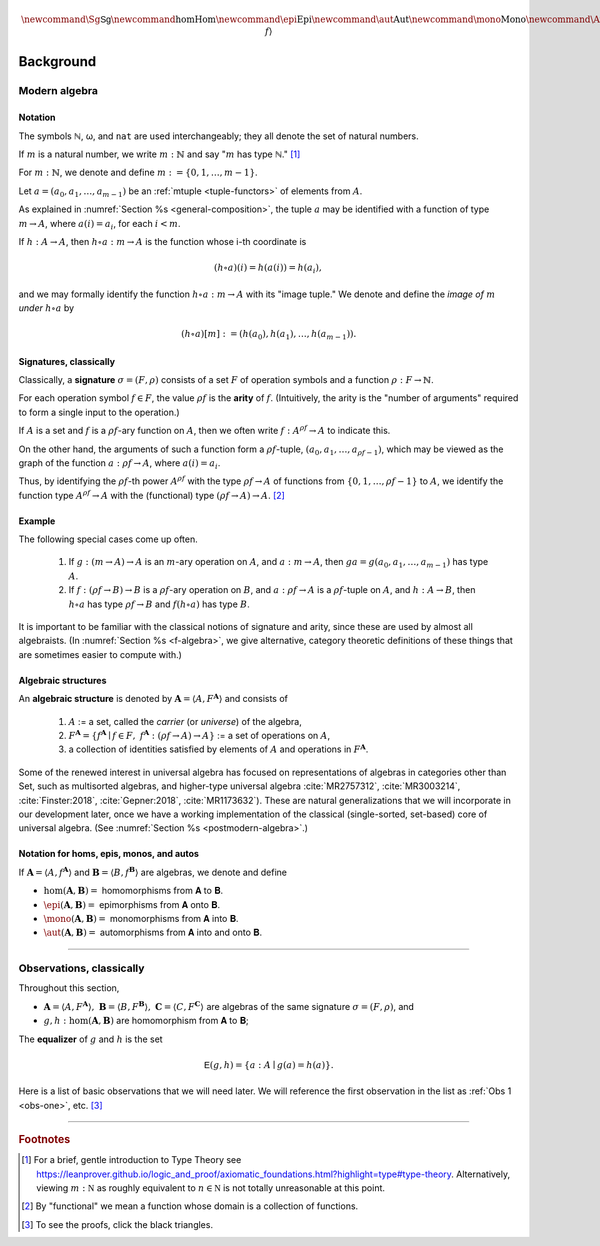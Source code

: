 .. .. math:: \newcommand\hom{\operatorname{Hom}} 

.. math:: \newcommand{\Sg}{\mathsf{Sg}} \newcommand{\hom}{\operatorname{Hom}} \newcommand{\epi}{\operatorname{Epi}} \newcommand{\aut}{\operatorname{Aut}} \newcommand{\mono}{\operatorname{Mono}} \newcommand{\Af}{\langle A, f \rangle}

.. role:: cat

.. role:: code

.. _background:

==========
Background
==========

Modern algebra
--------------

Notation
~~~~~~~~

The symbols ℕ, ω, and ``nat`` are used interchangeably; they all denote the set of natural numbers.

If :math:`m` is a natural number, we write :math:`m : ℕ` and say ":math:`m` has type ℕ." [1]_


For :math:`m : ℕ`, we denote and define :math:`\underline m := \{0, 1, \dots, m-1\}`.

Let :math:`a = (a_0, a_1, \dots, a_{m-1})` be an :ref:`mtuple <tuple-functors>` of elements from :math:`A`.

As explained in :numref:`Section %s <general-composition>`, the tuple :math:`a` may be identified with a function of type :math:`\underline m → A`, where :math:`a(i) = a_i`, for each :math:`i < m`.

If :math:`h  : A → A`, then :math:`h ∘ a : \underline m → A` is the function whose i-th coordinate is

.. math:: (h ∘ a)(i) = h(a(i)) = h(a_i), 

and we may formally identify the function :math:`h ∘ a : \underline m → A` with its "image tuple." We denote and define the *image of* :math:`\underline m` *under* :math:`h ∘ a` by

.. math:: (h ∘ a)[\underline m] := (h(a_0), h(a_1), \dots, h(a_{m-1})).

.. index:: signature, arity

Signatures, classically
~~~~~~~~~~~~~~~~~~~~~~~

Classically, a **signature** :math:`σ = (F, ρ)` consists of a set :math:`F` of operation symbols and a function :math:`ρ : F → ℕ`.

For each operation symbol :math:`f ∈ F`, the value :math:`ρf` is the **arity** of :math:`f`. (Intuitively, the arity is the "number of arguments" required to form a single input to the operation.)

If :math:`A` is a set and :math:`f` is a :math:`ρf`-ary function on :math:`A`, then we often write :math:`f : A^{ρf} → A` to indicate this.

On the other hand, the arguments of such a function form a :math:`ρf`-tuple, :math:`(a_0, a_1, \dots, a_{ρf -1})`, which may be viewed as the graph of the function :math:`a : ρf → A`, where :math:`a(i) = a_i`.

Thus, by identifying the :math:`ρf`-th power :math:`A^{ρf}` with the type :math:`ρf → A` of functions from :math:`\{0, 1, \dots, ρf -1\}` to :math:`A`, we identify the function type :math:`A^{ρf} → A` with the (functional) type :math:`(ρf → A) → A`. [2]_

Example
~~~~~~~

The following special cases come up often.

  #. If :math:`g : (\underline m → A) → A` is an :math:`\underline m`-ary operation on :math:`A`, and :math:`a : \underline m → A`, then :math:`g a = g(a_0, a_1, \dots, a_{m-1})` has type :math:`A`.

  #. If :math:`f : (ρf → B) → B` is a :math:`ρf`-ary operation on :math:`B`, and :math:`a : ρf → A` is a :math:`ρf`-tuple on :math:`A`, and :math:`h : A → B`, then :math:`h ∘ a` has type :math:`ρf → B` and :math:`f (h ∘ a)` has type :math:`B`.

It is important to be familiar with the classical notions of signature and arity, since these are used by almost all algebraists. (In :numref:`Section %s <f-algebra>`, we give alternative, category theoretic definitions of these things that are sometimes easier to compute with.)

.. index:: pair: algebra; algebraic structure

Algebraic structures
~~~~~~~~~~~~~~~~~~~~

An **algebraic structure** is denoted by :math:`𝐀 = ⟨ A, F^𝐀⟩` and consists of 

  #. :math:`A` := a set, called the *carrier* (or *universe*) of the algebra,
  #. :math:`F^𝐀 = \{ f^𝐀 ∣ f ∈ F, \ f^𝐀 : (ρf → A) → A \}` := a set of operations on :math:`A`,
  #. a collection of identities satisfied by elements of :math:`A` and operations in :math:`F^𝐀`.

Some of the renewed interest in universal algebra has focused on representations of algebras in categories other than :cat:`Set`, such as multisorted algebras, and higher-type universal algebra :cite:`MR2757312`, :cite:`MR3003214`, :cite:`Finster:2018`, :cite:`Gepner:2018`, :cite:`MR1173632`). These are natural generalizations that we will incorporate in our development later, once we have a working implementation of the classical (single-sorted, set-based) core of universal algebra. (See :numref:`Section %s <postmodern-algebra>`.)

Notation for homs, epis, monos, and autos
~~~~~~~~~~~~~~~~~~~~~~~~~~~~~~~~~~~~~~~~~

If :math:`𝐀 = ⟨A, f^𝐀⟩` and :math:`𝐁 = ⟨B, f^𝐁⟩` are algebras, we denote and define

+ :math:`\hom(𝐀, 𝐁) =` homomorphisms from 𝐀 to 𝐁.
+ :math:`\epi(𝐀, 𝐁) =` epimorphisms from 𝐀 onto 𝐁.
+ :math:`\mono(𝐀, 𝐁) =` monomorphisms from 𝐀 into 𝐁.
+ :math:`\aut(𝐀, 𝐁) =` automorphisms from 𝐀 into and onto 𝐁.

-----------------------------------------------------------------

.. _observations-classically:

Observations, classically
-------------------------

Throughout this section,

+ :math:`𝐀 = ⟨A, F^𝐀⟩, \ 𝐁 = ⟨B, F^𝐁⟩, \ 𝐂 = ⟨C, F^𝐂⟩\ ` are algebras of the same signature :math:`σ = (F, ρ)`, and

+ :math:`g, h : \hom(𝐀, 𝐁)` are homomorphism from 𝐀 to 𝐁;

.. index:: ! equalizer

The **equalizer** of :math:`g` and :math:`h` is the set

.. math:: 𝖤(g,h) = \{ a : A ∣ g(a) = h(a) \}.

Here is a list of basic observations that we will need later. We will reference the first observation in the list as :ref:`Obs 1 <obs-one>`, etc. [3]_

.. _obs-one:

.. proof:observation::

   :math:`𝖤(g,h)` is a subuniverse of 𝐀.

   .. container:: toggle
 
      .. container:: header
 
         *Proof.*

      Fix arbitrary :math:`f ∈ F` and :math:`a : ρf → 𝖤(g,h)`.

      We show that :math:`g (f^𝐀 ∘ a) = h (f^𝐀 ∘ a)`, as this shows that :math:`𝖤(g, h)` is closed under the operation :math:`f^𝐀` of :math:`𝐀`.

      But this is trivial since, by definition of homomorphism, we have

      .. math:: (g ∘ f^𝐀)(ι_i a) = (f^𝐁 ∘ F g)(ι_i a) = (f^𝐁 ∘ F h)(ι_i a) = (h ∘ f^𝐀)(ι_i a).

.. _obs-two:

.. proof:observation::

   If the set :math:`X ⊆ A` generates 𝐀 and :math:`g|_X = h|_X`, then :math:`g = h`.

   .. container:: toggle
    
      .. container:: header
  
         *Proof*.

      Suppose the subset :math:`X ⊆ A` generates :math:`⟨A, f^𝐀⟩` and suppose :math:`g|_X = h|_X`.
 
      Fix an arbitrary :math:`a : A`. We show :math:`g(a) = h(a)`.
 
      Since :math:`X` generates 𝐀, there exists a term :math:`t` and a tuple :math:`x : ρt → X` of generators such that :math:`a = t^𝐀 x`.
 
      Therefore, since :math:`F g = F h` on :math:`X`, we have
    
      .. math:: g(a) = g(tᴬ x) = (tᴮ ∘ F g)(x) = (tᴮ ∘ F h)(x) = h(tᴬ x) = h(a).

.. _obs-three:

.. proof:observation::

   If :math:`A, B` are finite and :math:`X` generates 𝐀, then :math:`|\hom(𝐀, 𝐁)| ≤ |B|^{|X|}`.

   .. container:: toggle
    
      .. container:: header
    
         *Proof*.

      By :ref:`Obs 2 <obs-two>`, a homomorphism is uniquely determined by its restriction to a generating set.

      If :math:`X` generates 𝐀, then since there are exactly :math:`|B|^{|X|}` functions from :math:`X` to :math:`B` we have :math:`|\hom(𝐀, 𝐁)| ≤ |B|^{|X|}`.
    
.. _obs-four:

.. proof:observation::

   If :math:`g : \epi (𝐀, 𝐁)` and :math:`h : \hom (𝐀, 𝐂)` satisfy :math:`\ker g ⊆ \ker h`, then

   .. math:: ∃ k ∈ \hom(𝐁, 𝐂)\ . \ h = k ∘ g.
    
   .. container:: toggle
    
      .. container:: header
    
         *Proof*.

      We define :math:`k ∈ \hom(𝐁, 𝐂)` constructively, as follows:

      Fix :math:`b : B`.

      Since :math:`g` is surjective, the set :math:`g^{-1}\{b\} ⊆ A` is nonempty, and since :math:`\ker g ⊆ \ker h`, we see that every element of :math:`g^{-1}\{b\}` is mapped by :math:`h` to a single element of :math:`C`.

      Label this element :math:`c_b`. That is, :math:`h(a) = c_b`, for all :math:`a : g^{-1}\{b\}`.
   
      We define :math:`k(b) = c_b`. Since :math:`b` was arbitrary, :math:`k` is defined on all of :math:`B` in this way.
   
      Now it's easy to see that :math:`k g = h` by construction.
   
      Indeed, for each :math:`a ∈ A`, we have :math:`a ∈ g^{-1}\{g(a)\}`, so :math:`k(g(a)) = h(a)` by definition.
   
      To see that :math:`k` is a homomorphism, let there be :math:`m` operation symbols and let :math:`0≤ i< m` be arbitrary.
   
      Fix :math:`b : \underline{k_i} → B`.
   
      Since :math:`g` is surjective, for each :math:`i : \underline{k_i}`, the subset :math:`g^{-1}\{b(i)\}⊆ A` is nonempty and is mapped by :math:`h` to a single point of :math:`C` (since :math:`\ker g ⊆ \ker h`.
   
      Label this point :math:`c_i` and define :math:`c : \underline{k_i} → C` by :math:`c(i) = c_i`.
   
      We want to show :math:`(f^C ∘ F k) (b) = (k ∘ f^B)(b).`
   
      The left hand side is :math:`f^C c`, which is equal to :math:`(h ∘ fᴬ)(a)` for some :math:`a : \underline{k_i} → A`, since :math:`h` is a homomorphism.
   
      Therefore,
   
      .. math:: (f^C ∘ F k) (b) = (h ∘ f^A) (a) = (k ∘ g ∘ f^A)(a) = (k ∘ f^B ∘ F g)(a) = (k ∘ f^B)(b).

.. _obs-five:

.. proof:observation::

   Let :math:`S = (F, ρ)` be a signature each :math:`f ∈ F` an :math:`(ρf)`-ary operation symbol.
 
    Define :math:`F_0 := \operatorname{Proj}(A)` and for all :math:`n > 0` in :math:`ω` let
 
    .. math:: F_{n+1} := F_n ∪ \{ f g ∣ f ∈ F, g : ρf → (F_n ∩ (ρg → A)) \}.
 
    Then :math:`\mathrm{Clo}^{𝐀}(F) = ⋃_n F_n`.
 
.. _obs-six:

.. proof:observation::

   Let :math:`f` be a similarity type.
 
    (a) :math:`𝐓_ρ (X)` is generated by :math:`X`.
 
    (b) For every algebra :math:`𝐀 = ⟨A, F⟩` of type :math:`ρ` and every function :math:`h : X → A` there is a unique homomorphism :math:`g : 𝐓_ρ (X) → ⟨A, fᴬ⟩` such that :math:`g|_X = h`.
 
   .. container:: toggle
    
      .. container:: header
     
         *Proof*.
     
      The definition of :math:`𝐓_ρ (X)` exactly parallels the construction in Theorem 1.14 :cite:`Bergman:2012`. That accounts for the first item.
     
      For b, define :math:`g(t)` by induction on :math:`|t|`.
     
      Suppose :math:`|t| = 0`.  Then :math:`t ∈ X ∪ \mathcal F_0`.
     
      If :math:`t ∈ X` then define :math:`g(t) = h(t)`. For :math:`t ∈ \mathcal F_0`, :math:`g(t) = t^{𝐀}`.
     
      Note that since :math:`𝐀 = ⟨A, fᴬ⟩` is an algebra of type :math:`f` and :math:`t` is a nullary operation symbol, :math:`t^{𝐀}` is defined.
     
      For the inductive step, let :math:`|t| = n + 1`. Then :math:`t = f(s_1, \dots, s_k)` for some :math:`f ∈ \mathcal F_k` and :math:`s_1, \dots, s_k` each of height at most :math:`n`. We define :math:`g(t) = f^{𝐀}(g(s_1), \dots, g(s_k))`.
     
      By its very definition, :math:`g` is a homomorphism. Finally, the uniqueness of :math:`g` follows from Exercise 1.16.6 in :cite:`Bergman:2012`.
 
.. _obs-seven:

.. proof:observation::

   Let :math:`𝐀 = ⟨A, f^{𝐀}⟩` and :math:`𝐁 = ⟨B, f^{𝐁}⟩` be algebras of type :math:`ρ`.
 
    (a) For every :math:`n`-ary term :math:`t` and homomorphism :math:`g : 𝐀 → 𝐁`, :math:`g(t^{𝐀}(a_1,\dots, a_n)) = t^{𝐁}(g(a_1),\dots, g(a_n))`.

    (b) For every term :math:`t ∈ T_ρ(X_ω)` and every :math:`θ ∈ \mathrm{Con}⟨A, fᴬ⟩`, :math:`𝐀 ≡_θ 𝐁` implies :math:`t^{𝐀}(𝐀) ≡_θ t^{𝐀}(𝐁)`.

    (c) For every subset :math:`Y` of :math:`A`,

        .. math:: \Sg^{𝐀}(Y) = \{ t^{𝐀}(a_1, \dots, a_n) : t ∈ Tᵨ (X_n), a_i ∈ Y, i ≤ n < ω\}.

   .. container:: toggle
    
      .. container:: header
    
        *Proof*.
    
      The first statement is an easy induction on :math:`|t|`.
    
      The second statement follows from the first by taking :math:`⟨B, f^{𝐁}⟩ = ⟨A, f^{𝐀}⟩/θ` and :math:`g` the canonical homomorphism.
    
      For the third statement, again by induction on the height of :math:`t`, every subalgebra must be closed under the action of :math:`t^{𝐀}`.
    
      Thus the right-hand side is contained in the left. On the other hand, the right-hand side is clearly a subalgebra containing the elements of :math:`Y` (take :math:`t = x_1`) from which the reverse inclusion follows.

------------------------------

.. rubric:: Footnotes

.. [1]
   For a brief, gentle introduction to Type Theory see https://leanprover.github.io/logic_and_proof/axiomatic_foundations.html?highlight=type#type-theory. Alternatively, viewing :math:`m  : \mathbb N` as roughly equivalent to :math:`n\in \mathbb N` is not totally unreasonable at this point.

.. [2]
   By "functional" we mean a function whose domain is a collection of functions.

.. [3]
   To see the proofs, click the black triangles.

.. _categorytheory.gitlab.io: https://categorytheory.gitlab.io


.. _Lean: https://leanprover.github.io/
